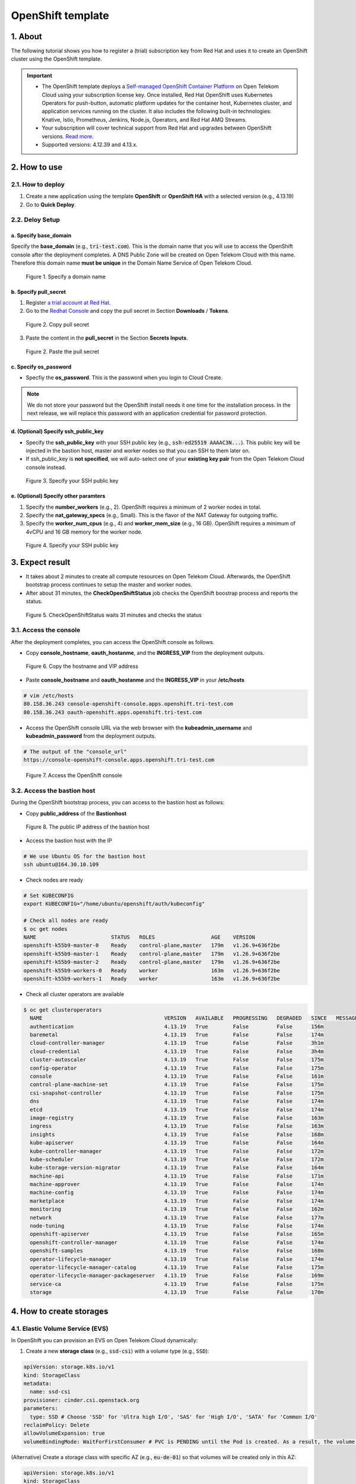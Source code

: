 .. _openshift:

******************
OpenShift template
******************

1. About
========

The following tutorial shows you how to register a (trial) subscription key from Red Hat and uses it to create an OpenShift cluster using the OpenShift template.

.. important::
  * The OpenShift template deploys a `Self-managed OpenShift Container Platform <https://www.redhat.com/en/technologies/cloud-computing/openshift/container-platform>`_ on Open Telekom Cloud using your subscription license key. Once installed, Red Hat OpenShift uses Kubernetes Operators for push-button, automatic platform updates for the container host, Kubernetes cluster, and application services running on the cluster. It also includes the following built-in technologies: Knative, Istio, Prometheus, Jenkins, Node.js, Operators, and Red Hat AMQ Streams.
  * Your subscription will cover technical support from Red Hat and upgrades between OpenShift versions. `Read more <https://www.redhat.com/en/about/value-of-Red-Hat>`_.
  * Supported versions: 4.12.39 and 4.13.x.

2. How to use
=============

2.1. How to deploy
------------------

1. Create a new application using the template **OpenShift** or **OpenShift HA** with a selected version (e.g., 4.13.19)
2. Go to **Quick Deploy**.

2.2. Deloy Setup
----------------

a. Specify base_domain
^^^^^^^^^^^^^^^^^^^^^^

Specify the **base_domain** (e.g., :code:`tri-test.com`). This is the domain name that you will use to access the OpenShift console after the deployment completes. A DNS Public Zone will be created on Open Telekom Cloud with this name. Therefore this domain name **must be unique** in the Domain Name Service of Open Telekom Cloud.

.. figure:: /_static/images/service-catalogs/openshift_config1.png
  :width: 700

  Figure 1. Specify a domain name

b. Specify pull_secret
^^^^^^^^^^^^^^^^^^^^^^

1. Register `a trial account at Red Hat <https://www.redhat.com/en/technologies/cloud-computing/openshift/ocp-self-managed-trial>`_.
2. Go to the `Redhat Console <https://console.redhat.com/openshift>`_ and copy the pull secret in Section **Downloads** / **Tokens**.

.. figure:: /_static/images/service-catalogs/openshift_redhat_console.png
  :width: 700

  Figure 2. Copy pull secret

3. Paste the content in the **pull_secret** in the Section **Secrets Inputs**.

.. figure:: /_static/images/service-catalogs/openshift_pull_secrect.png
  :width: 700

  Figure 2. Paste the pull secret

c. Specify os_password
^^^^^^^^^^^^^^^^^^^^^^

* Specfiy the **os_password**. This is the password when you login to Cloud Create.

.. note:: We do not store your password but the OpenShift install needs it one time for the installation process. In the next release, we will replace this password with an application credential for password protection.

d. (Optional) Specify ssh_public_key
^^^^^^^^^^^^^^^^^^^^^^^^^^^^^^^^^^^^

* Specify the **ssh_public_key** with your SSH public key (e.g., :code:`ssh-ed25519 AAAAC3N...`). This public key will be injected in the bastion host, master and worker nodes so that you can SSH to them later on.
* If ssh_public_key is **not specified**, we will auto-select one of your **existing key pair** from the Open Telekom Cloud console instead.

.. figure:: /_static/images/service-catalogs/openshift_config2.png
  :width: 700

  Figure 3. Specify your SSH public key

e. (Optional) Specify other paramters
^^^^^^^^^^^^^^^^^^^^^^^^^^^^^^^^^^^^^

1. Specify the **number_workers** (e.g., 2). OpenShift requires a minimum of 2 worker nodes in total.
2. Specify the **nat_gateway_specs** (e.g., Small). This is the flavor of the NAT Gateway for outgoing traffic.
3. Specify the **worker_num_cpus** (e.g., 4) and **worker_mem_size** (e.g., 16 GB). OpenShift requires a minimum of 4vCPU and 16 GB memory for the worker node.

.. figure:: /_static/images/service-catalogs/openshift_config3.png
  :width: 700

  Figure 4. Specify your SSH public key

3. Expect result
================

* It takes about 2 minutes to create all compute resources on Open Telekom Cloud. Afterwards, the OpenShift bootstrap process continues to setup the master and worker nodes.
* After about 31 minutes, the **CheckOpenShiftStatus** job checks the OpenShift boostrap process and reports the status.

.. figure:: /_static/images/service-catalogs/openshift_check_result.png
  :width: 700

  Figure 5. CheckOpenShiftStatus waits 31 minutes and checks the status

3.1. Access the console
-----------------------

After the deployment completes, you can access the OpenShift console as follows.

* Copy **console_hostname**, **oauth_hostanme**, and the **INGRESS_VIP** from the deployment outputs.

.. figure:: /_static/images/service-catalogs/openshift_result1.png
  :width: 700

  Figure 6. Copy the hostname and VIP address

* Paste **console_hostname** and **oauth_hostanme** and the **INGRESS_VIP** in your **/etc/hosts**

.. code-block:: bash

  # vim /etc/hosts
  80.158.36.243 console-openshift-console.apps.openshift.tri-test.com
  80.158.36.243 oauth-openshift.apps.openshift.tri-test.com

* Access the OpenShift console URL via the web browser with the **kubeadmin_username** and **kubeadmin_password** from the deployment outputs.

.. code-block:: bash

  # The output of the "console_url"
  https://console-openshift-console.apps.openshift.tri-test.com

.. figure:: /_static/images/service-catalogs/openshift_result2.png
  :width: 700

  Figure 7. Access the OpenShift console

3.2. Access the bastion host
----------------------------

During the OpenShift bootstrap process, you can access to the bastion host as follows:

* Copy **public_address** of the **Bastionhost**

.. figure:: /_static/images/service-catalogs/openshift_result3.png

  Figure 8. The public IP address of the bastion host

* Access the bastion host with the IP

.. code-block:: bash

  # We use Ubuntu OS for the bastion host
  ssh ubuntu@164.30.10.109

* Check nodes are ready

.. code-block:: bash

  # Set KUBECONFIG
  export KUBECONFIG="/home/ubuntu/openshift/auth/kubeconfig"

  # Check all nodes are ready
  $ oc get nodes
  NAME                        STATUS   ROLES                  AGE    VERSION
  openshift-k55b9-master-0    Ready    control-plane,master   179m   v1.26.9+636f2be
  openshift-k55b9-master-1    Ready    control-plane,master   179m   v1.26.9+636f2be
  openshift-k55b9-master-2    Ready    control-plane,master   179m   v1.26.9+636f2be
  openshift-k55b9-workers-0   Ready    worker                 163m   v1.26.9+636f2be
  openshift-k55b9-workers-1   Ready    worker                 163m   v1.26.9+636f2be

* Check all cluster operators are available

.. code-block:: bash

  $ oc get clusteroperators
    NAME                                       VERSION   AVAILABLE   PROGRESSING   DEGRADED   SINCE   MESSAGE
    authentication                             4.13.19   True        False         False      156m
    baremetal                                  4.13.19   True        False         False      174m
    cloud-controller-manager                   4.13.19   True        False         False      3h1m
    cloud-credential                           4.13.19   True        False         False      3h4m
    cluster-autoscaler                         4.13.19   True        False         False      175m
    config-operator                            4.13.19   True        False         False      175m
    console                                    4.13.19   True        False         False      161m
    control-plane-machine-set                  4.13.19   True        False         False      175m
    csi-snapshot-controller                    4.13.19   True        False         False      175m
    dns                                        4.13.19   True        False         False      174m
    etcd                                       4.13.19   True        False         False      174m
    image-registry                             4.13.19   True        False         False      163m
    ingress                                    4.13.19   True        False         False      163m
    insights                                   4.13.19   True        False         False      168m
    kube-apiserver                             4.13.19   True        False         False      164m
    kube-controller-manager                    4.13.19   True        False         False      172m
    kube-scheduler                             4.13.19   True        False         False      172m
    kube-storage-version-migrator              4.13.19   True        False         False      164m
    machine-api                                4.13.19   True        False         False      171m
    machine-approver                           4.13.19   True        False         False      174m
    machine-config                             4.13.19   True        False         False      174m
    marketplace                                4.13.19   True        False         False      174m
    monitoring                                 4.13.19   True        False         False      162m
    network                                    4.13.19   True        False         False      177m
    node-tuning                                4.13.19   True        False         False      174m
    openshift-apiserver                        4.13.19   True        False         False      165m
    openshift-controller-manager               4.13.19   True        False         False      174m
    openshift-samples                          4.13.19   True        False         False      168m
    operator-lifecycle-manager                 4.13.19   True        False         False      174m
    operator-lifecycle-manager-catalog         4.13.19   True        False         False      175m
    operator-lifecycle-manager-packageserver   4.13.19   True        False         False      169m
    service-ca                                 4.13.19   True        False         False      175m
    storage                                    4.13.19   True        False         False      170m

4. How to create storages
=========================

4.1. Elastic Volume Service (EVS)
---------------------------------

In OpenShift you can provision an EVS on Open Telekom Cloud dynamically:

1. Create a new **storage class** (e.g., :code:`ssd-csi`) with a volume type (e.g., :code:`SSD`):

.. code-block:: yaml

    apiVersion: storage.k8s.io/v1
    kind: StorageClass
    metadata:
      name: ssd-csi
    provisioner: cinder.csi.openstack.org
    parameters:
      type: SSD # Choose 'SSD' for 'Ultra high I/O', 'SAS' for 'High I/O', 'SATA' for 'Common I/O'
    reclaimPolicy: Delete
    allowVolumeExpansion: true
    volumeBindingMode: WaitForFirstConsumer # PVC is PENDING until the Pod is created. As a result, the volume is created in the same AZ as the POD.

(Alternative) Create a storage class with specific AZ (e.g., :code:`eu-de-01`) so that volumes will be created only in this AZ:

.. code-block:: yaml

    apiVersion: storage.k8s.io/v1
    kind: StorageClass
    metadata:
      name: eu-de-01-ssd-csi
    provisioner: cinder.csi.openstack.org
    parameters:
      type: SSD # Choose 'SSD' for 'Ultra high I/O', 'SAS' for 'High I/O', 'SATA' for 'Common I/O'
    reclaimPolicy: Delete
    allowVolumeExpansion: true
    allowedTopologies:
    - matchLabelExpressions:
      - key: topology.cinder.csi.openstack.org/zone
        values:
        - eu-de-01 # Choose 'eu-de-01', 'eu-de-02', 'eu-de-03'

2. Create a **PersistentVolumeClaim** (e.g., :code:`ssd-pvc`) with the storage class :code:`ssd-csi`:

.. code-block:: yaml

    apiVersion: v1
    kind: PersistentVolumeClaim
    metadata:
      name: ssd-pvc
      namespace: <YOUR_NAMESPACE>
    spec:
      storageClassName: ssd-csi
      accessModes:
        - ReadWriteOnce
      volumeMode: Filesystem
      resources:
        requests:
          storage: 10Gi

3. Create a Pod :code:`example` with the PersistentVolumeClaim :code:`ssd-pvc`:

.. code-block:: yaml

    apiVersion: v1
    kind: Pod
    metadata:
      name: example
      labels:
        app: httpd
      namespace: <YOUR_NAMESPACE>
    spec:
      securityContext:
        runAsNonRoot: true
        seccompProfile:
          type: RuntimeDefault
      containers:
        - name: httpd
          image: 'image-registry.openshift-image-registry.svc:5000/openshift/httpd:latest'
          ports:
            - containerPort: 8080
          securityContext:
            allowPrivilegeEscalation: false
            capabilities:
              drop:
                - ALL
          volumeMounts: # Add the following lines to the 'example' Pod to test the PVC
            - name: ssd-volume
              mountPath: /test
      volumes:
        - name: ssd-volume
          persistentVolumeClaim:
            claimName: ssd-pvc



4. On OpenShift console, see Pod is running:

.. figure:: /_static/images/service-catalogs/openshift_pod.png

  Figure 9. Pod example is running

5. On Open Telekom Cloud, see EVS is created:

.. figure:: /_static/images/service-catalogs/openshift_evs.png

  Figure 10. A new EVS is created with the volume type "Ultra High I/O"

4.2. Scalable File Service & SFS Turbo
--------------------------------------

You can create a SFS on Open Telekom Cloud manually and create a `PersistentVolume using NFS <https://docs.openshift.com/container-platform/4.13/storage/persistent_storage/persistent-storage-nfs.html>`_ in OpenShift, which connects to SFS via NFS protocol:

1. Go to the `webconsole of Open Telekom Cloud <https://console.otc.t-systems.com/>`_ and create a SFS or SFS Turbo:

.. figure:: /_static/images/service-catalogs/openshift_sfs.png
  :width: 900

  Figure 11. Create SFS via webconsole

* Choose the VPC and subnet of your OpenShift so that the SFS is created in the same subnet. The VPC :code:`cc-environment-openshift00` in this example was created by Cloud Create, which starts with the prefix :code:`cc`, followed by the environement name :code:`enviroment` and the application name :code:`openshift00`.
* Choose the security group `sg-worker`. This is the security group of the worker nodes.

2. Copy the SFS endpoint

.. figure:: /_static/images/service-catalogs/openshift_sfs2.png

  Figure 12. Copy the SFS endpoint :code:`10.0.207.136`

3. Create a PersistentVolume (e.g., :code:`sfs-pv`) with the SFS endpoint:

.. code-block:: yaml

    apiVersion: v1
    kind: PersistentVolume
    metadata:
      name: sfs-pv
    spec:
      capacity:
        storage: 500Gi
      accessModes:
      - ReadWriteMany
      nfs:
        server: 10.0.207.136 # SFS endpoint
        path: /
      persistentVolumeReclaimPolicy: Retain

4. Create a PersistentVolumeClaim (e.g., :code:`sfs-pvc`) with the :code:`sfs-pv`:

.. code-block:: yaml

    apiVersion: v1
    kind: PersistentVolumeClaim
    metadata:
      name: sfs-pvc
      namespace: <YOUR_NAMESPACE>
    spec:
      accessModes:
        - ReadWriteMany
      resources:
        requests:
          storage: 500Gi
      volumeName: sfs-pv
      storageClassName: "" # Important

5. Create a Pod to use :code:`sfs-pvc`

5. Tear down
============

* In Cloud Create, go to **Action** / **Undeploy** to delete the OpenShift cluster.
* The PVC storages, which were created by OpenShift, will not be deleted automatically. You have to delete them manually.

.. figure:: /_static/images/service-catalogs/openshift_tear_down.png

  Figure 12. Check PVC with Available status

6. Links
========

* Our `OpenShift app template in TOSCA <https://github.com/opentelekomcloud-blueprints/tosca-service-catalogs/blob/main/templates/openshift/4.13/topology.yml>`_.
* How to create a `PersistentVolume using NFS in OpenShift <https://docs.openshift.com/container-platform/4.13/storage/persistent_storage/persistent-storage-nfs.html>`_.